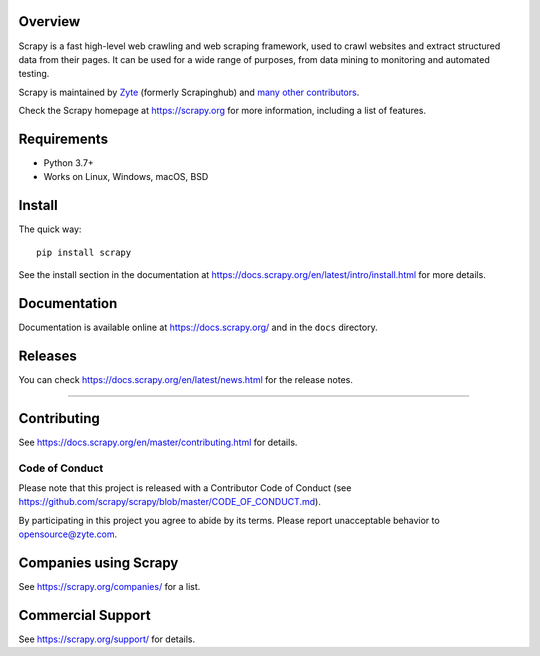 

.. image:: https://img.shields.io/pypi/v/Scrapy.svg
   :target: https://pypi.python.org/pypi/Scrapy
   :alt: PyPI Version

.. image:: https://img.shields.io/pypi/pyversions/Scrapy.svg
   :target: https://pypi.python.org/pypi/Scrapy
   :alt: Supported Python Versions

.. image:: https://github.com/scrapy/scrapy/workflows/Ubuntu/badge.svg
   :target: https://github.com/scrapy/scrapy/actions?query=workflow%3AUbuntu
   :alt: Ubuntu

.. image:: https://github.com/scrapy/scrapy/workflows/macOS/badge.svg
   :target: https://github.com/scrapy/scrapy/actions?query=workflow%3AmacOS
   :alt: macOS

.. image:: https://github.com/scrapy/scrapy/workflows/Windows/badge.svg
   :target: https://github.com/scrapy/scrapy/actions?query=workflow%3AWindows
   :alt: Windows

.. image:: https://img.shields.io/badge/wheel-yes-brightgreen.svg
   :target: https://pypi.python.org/pypi/Scrapy
   :alt: Wheel Status

.. image:: https://img.shields.io/codecov/c/github/scrapy/scrapy/master.svg
   :target: https://codecov.io/github/scrapy/scrapy?branch=master
   :alt: Coverage report

.. image:: https://anaconda.org/conda-forge/scrapy/badges/version.svg
   :target: https://anaconda.org/conda-forge/scrapy
   :alt: Conda Version


Overview
========

Scrapy is a fast high-level web crawling and web scraping framework, used to
crawl websites and extract structured data from their pages. It can be used for
a wide range of purposes, from data mining to monitoring and automated testing.

Scrapy is maintained by Zyte_ (formerly Scrapinghub) and `many other
contributors`_.

.. _many other contributors: https://github.com/scrapy/scrapy/graphs/contributors
.. _Zyte: https://www.zyte.com/

Check the Scrapy homepage at https://scrapy.org for more information,
including a list of features.


Requirements
============

* Python 3.7+
* Works on Linux, Windows, macOS, BSD

Install
=======

The quick way::

    pip install scrapy

See the install section in the documentation at
https://docs.scrapy.org/en/latest/intro/install.html for more details.

Documentation
=============

Documentation is available online at https://docs.scrapy.org/ and in the ``docs``
directory.

Releases
========

You can check https://docs.scrapy.org/en/latest/news.html for the release notes.


=========================================


Contributing
============

See https://docs.scrapy.org/en/master/contributing.html for details.

Code of Conduct
---------------

Please note that this project is released with a Contributor Code of Conduct
(see https://github.com/scrapy/scrapy/blob/master/CODE_OF_CONDUCT.md).

By participating in this project you agree to abide by its terms.
Please report unacceptable behavior to opensource@zyte.com.

Companies using Scrapy
======================

See https://scrapy.org/companies/ for a list.

Commercial Support
==================

See https://scrapy.org/support/ for details.
